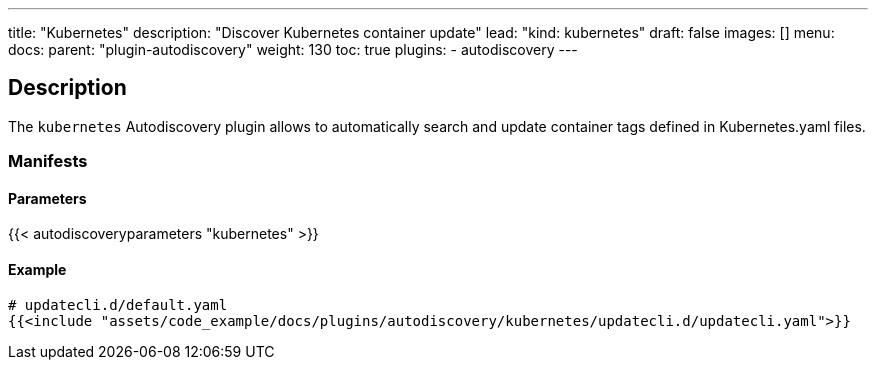---
title: "Kubernetes"
description: "Discover Kubernetes container update"
lead: "kind: kubernetes"
draft: false
images: [] 
menu:
    docs:
        parent: "plugin-autodiscovery"
weight: 130
toc: true
plugins:
    - autodiscovery
---

== Description

The `kubernetes` Autodiscovery plugin allows to automatically search and update container tags defined in Kubernetes.yaml files.

=== Manifests
==== Parameters

{{< autodiscoveryparameters "kubernetes" >}}

==== Example

[source,yaml]
----
# updatecli.d/default.yaml
{{<include "assets/code_example/docs/plugins/autodiscovery/kubernetes/updatecli.d/updatecli.yaml">}}
----